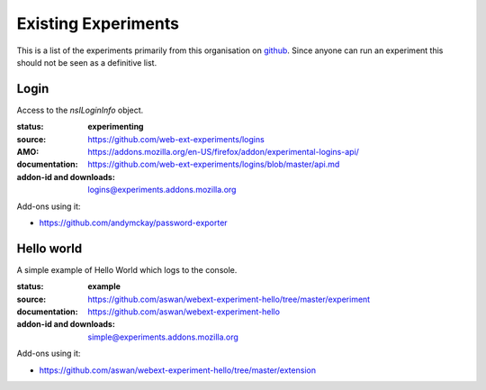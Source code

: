 Existing Experiments
====================

This is a list of the experiments primarily from this organisation on github_. Since anyone can run an experiment this should not be seen as a definitive list.

Login
-----

Access to the `nsILoginInfo` object.

:status: **experimenting**
:source: https://github.com/web-ext-experiments/logins
:AMO: https://addons.mozilla.org/en-US/firefox/addon/experimental-logins-api/
:documentation: https://github.com/web-ext-experiments/logins/blob/master/api.md
:addon-id and downloads: logins@experiments.addons.mozilla.org

Add-ons using it:

* https://github.com/andymckay/password-exporter

Hello world
-----------

A simple example of Hello World which logs to the console.

:status: **example**
:source: https://github.com/aswan/webext-experiment-hello/tree/master/experiment
:documentation: https://github.com/aswan/webext-experiment-hello
:addon-id and downloads: simple@experiments.addons.mozilla.org

Add-ons using it:

* https://github.com/aswan/webext-experiment-hello/tree/master/extension


.. _github: https://github.com/web-ext-experiments/

